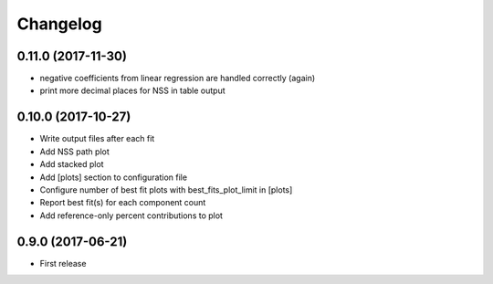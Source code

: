 
Changelog
=========

0.11.0 (2017-11-30)
-----------------------------------------
* negative coefficients from linear regression are handled correctly (again)
* print more decimal places for NSS in table output

0.10.0 (2017-10-27)
-----------------------------------------

* Write output files after each fit
* Add NSS path plot
* Add stacked plot
* Add [plots] section to configuration file
* Configure number of best fit plots with best_fits_plot_limit in [plots]
* Report best fit(s) for each component count
* Add reference-only percent contributions to plot

0.9.0 (2017-06-21)
-----------------------------------------

* First release


